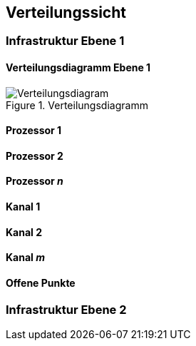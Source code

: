 [[section-deployment-view]]


== Verteilungssicht

=== Infrastruktur Ebene 1
==== Verteilungsdiagramm Ebene 1

.Verteilungsdiagramm
image::07_verteilungsdiagram.png["Verteilungsdiagram"]


==== Prozessor 1


==== Prozessor 2


==== Prozessor _n_

==== Kanal 1


==== Kanal 2


==== Kanal _m_

==== Offene Punkte

=== Infrastruktur Ebene 2
